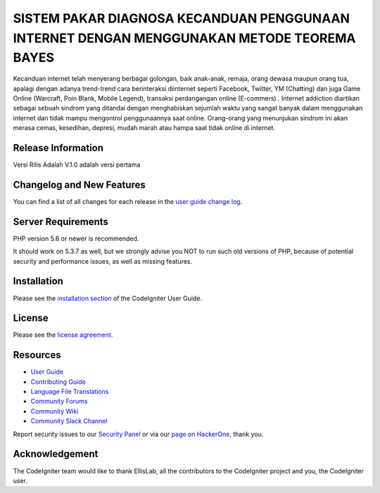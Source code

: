###################
SISTEM PAKAR DIAGNOSA KECANDUAN PENGGUNAAN INTERNET DENGAN MENGGUNAKAN METODE TEOREMA BAYES
###################

Kecanduan internet telah menyerang berbagai golongan, baik anak-anak, remaja, orang dewasa maupun orang tua, apalagi dengan adanya trend-trend cara berinteraksi diinternet seperti Facebook, Twitter, YM (Chatting) dan juga Game Online (Warcraft, Poin Blank, Mobile Legend), transaksi perdangangan online (E-commers) . Internet addiction diartikan sebagai sebuah sindrom yang ditandai dengan menghabiskan sejumlah waktu yang sangat banyak dalam menggunakan internet dan tidak mampu mengontrol penggunaannya saat online. Orang-orang yang menunjukan sindrom ini akan merasa cemas, kesedihan, depresi, mudah marah atau hampa saat tidak online di internet.

*******************
Release Information
*******************

Versi Rilis Adalah V.1.0 adalah versi pertama

**************************
Changelog and New Features
**************************

You can find a list of all changes for each release in the `user
guide change log <https://github.com/bcit-ci/CodeIgniter/blob/develop/user_guide_src/source/changelog.rst>`_.

*******************
Server Requirements
*******************

PHP version 5.6 or newer is recommended.

It should work on 5.3.7 as well, but we strongly advise you NOT to run
such old versions of PHP, because of potential security and performance
issues, as well as missing features.

************
Installation
************

Please see the `installation section <https://codeigniter.com/userguide3/installation/index.html>`_
of the CodeIgniter User Guide.

*******
License
*******

Please see the `license
agreement <https://github.com/bcit-ci/CodeIgniter/blob/develop/user_guide_src/source/license.rst>`_.

*********
Resources
*********

-  `User Guide <https://codeigniter.com/docs>`_
-  `Contributing Guide <https://github.com/bcit-ci/CodeIgniter/blob/develop/contributing.md>`_
-  `Language File Translations <https://github.com/bcit-ci/codeigniter3-translations>`_
-  `Community Forums <http://forum.codeigniter.com/>`_
-  `Community Wiki <https://github.com/bcit-ci/CodeIgniter/wiki>`_
-  `Community Slack Channel <https://codeigniterchat.slack.com>`_

Report security issues to our `Security Panel <mailto:security@codeigniter.com>`_
or via our `page on HackerOne <https://hackerone.com/codeigniter>`_, thank you.

***************
Acknowledgement
***************

The CodeIgniter team would like to thank EllisLab, all the
contributors to the CodeIgniter project and you, the CodeIgniter user.
